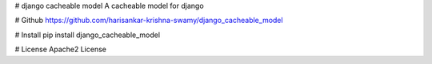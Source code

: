 # django cacheable model
A cacheable model for django

# Github
https://github.com/harisankar-krishna-swamy/django_cacheable_model

# Install
pip install django_cacheable_model

# License
Apache2 License